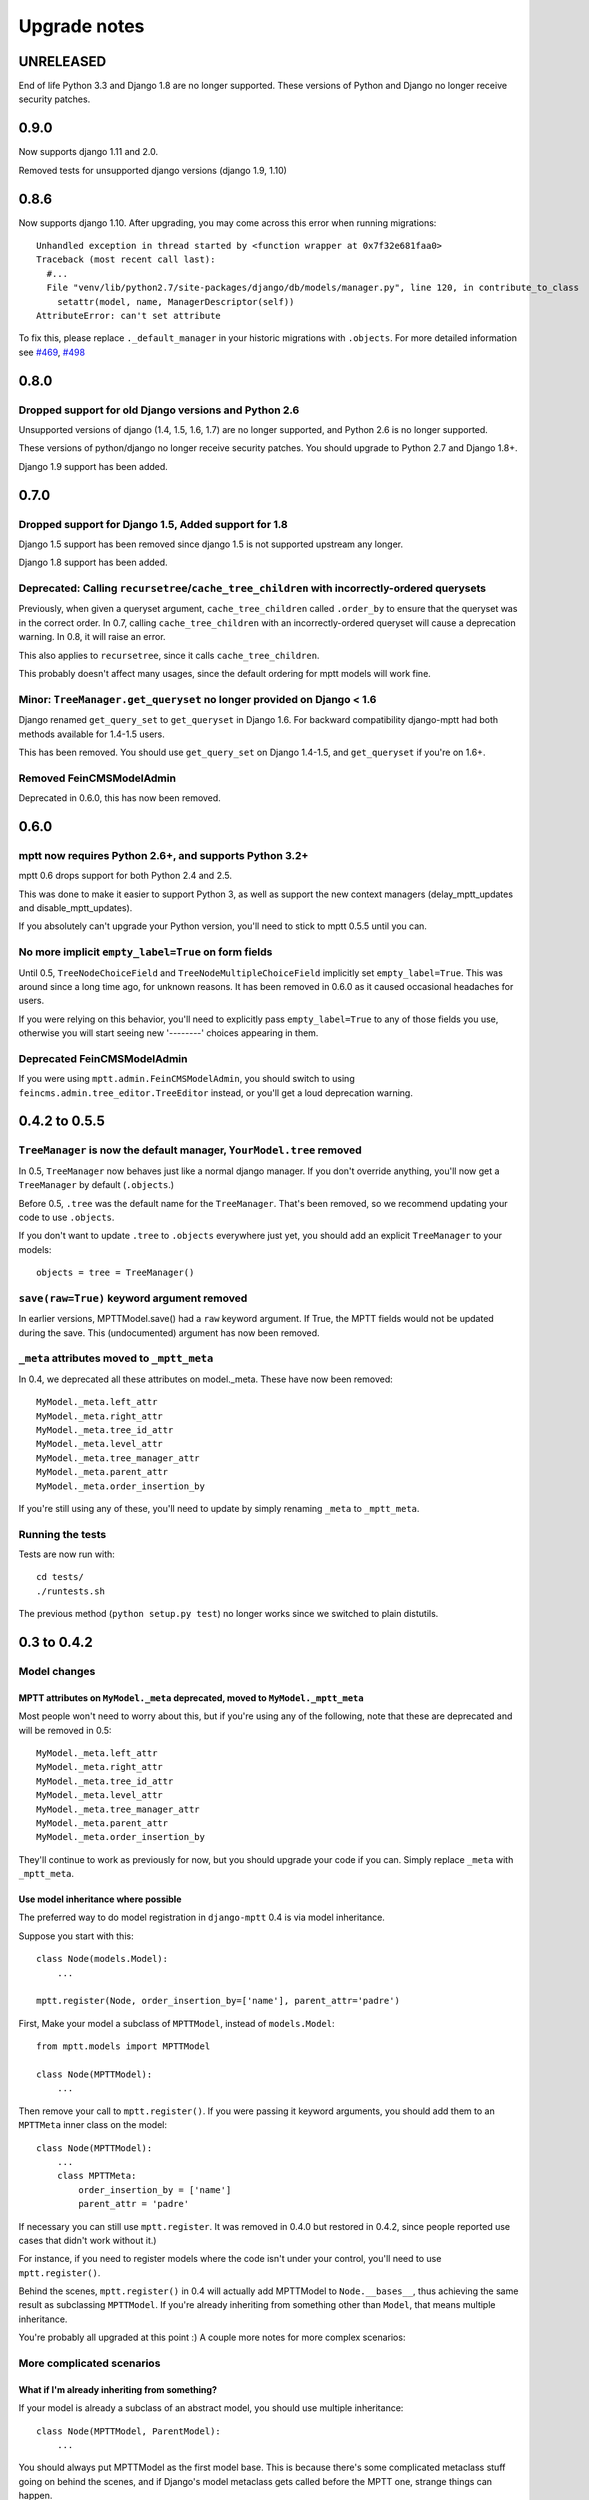 =============
Upgrade notes
=============


UNRELEASED
==========

End of life Python 3.3 and Django 1.8 are no longer supported. These versions
of Python and Django no longer receive security patches.

0.9.0
=====

Now supports django 1.11 and 2.0.

Removed tests for unsupported django versions (django 1.9, 1.10)

0.8.6
=====

Now supports django 1.10. After upgrading, you may come across this error when running migrations::

    Unhandled exception in thread started by <function wrapper at 0x7f32e681faa0>
    Traceback (most recent call last):
      #...
      File "venv/lib/python2.7/site-packages/django/db/models/manager.py", line 120, in contribute_to_class
        setattr(model, name, ManagerDescriptor(self))
    AttributeError: can't set attribute

To fix this, please replace ``._default_manager`` in your historic migrations with ``.objects``. For more detailed information see `#469`_, `#498`_

.. _`#469`: https://github.com/django-mptt/django-mptt/issues/469
.. _`#498`: https://github.com/django-mptt/django-mptt/issues/498

0.8.0
=====

Dropped support for old Django versions and Python 2.6
~~~~~~~~~~~~~~~~~~~~~~~~~~~~~~~~~~~~~~~~~~~~~~~~~~~~~~

Unsupported versions of django (1.4, 1.5, 1.6, 1.7) are no longer supported, and Python 2.6 is no longer supported.

These versions of python/django no longer receive security patches. You should upgrade to Python 2.7 and Django 1.8+.

Django 1.9 support has been added.

0.7.0
=====

Dropped support for Django 1.5, Added support for 1.8
~~~~~~~~~~~~~~~~~~~~~~~~~~~~~~~~~~~~~~~~~~~~~~~~~~~~~

Django 1.5 support has been removed since django 1.5 is not supported upstream any longer.

Django 1.8 support has been added.

Deprecated: Calling ``recursetree``/``cache_tree_children`` with incorrectly-ordered querysets
~~~~~~~~~~~~~~~~~~~~~~~~~~~~~~~~~~~~~~~~~~~~~~~~~~~~~~~~~~~~~~~~~~~~~~~~~~~~~~~~~~~~~~~~~~~~~~

Previously, when given a queryset argument, ``cache_tree_children`` called ``.order_by`` to ensure that the queryset
was in the correct order. In 0.7, calling ``cache_tree_children`` with an incorrectly-ordered queryset will cause a deprecation warning. In 0.8, it will raise an error.

This also applies to ``recursetree``, since it calls ``cache_tree_children``.

This probably doesn't affect many usages, since the default ordering for mptt models will work fine.

Minor: ``TreeManager.get_queryset`` no longer provided on Django < 1.6
~~~~~~~~~~~~~~~~~~~~~~~~~~~~~~~~~~~~~~~~~~~~~~~~~~~~~~~~~~~~~~~~~~~~~~

Django renamed ``get_query_set`` to ``get_queryset`` in Django 1.6. For backward compatibility django-mptt had both methods
available for 1.4-1.5 users.

This has been removed. You should use ``get_query_set`` on Django 1.4-1.5, and ``get_queryset`` if you're on 1.6+.

Removed FeinCMSModelAdmin
~~~~~~~~~~~~~~~~~~~~~~~~~

Deprecated in 0.6.0, this has now been removed.

0.6.0
=====

mptt now requires Python 2.6+, and supports Python 3.2+
~~~~~~~~~~~~~~~~~~~~~~~~~~~~~~~~~~~~~~~~~~~~~~~~~~~~~~~

mptt 0.6 drops support for both Python 2.4 and 2.5.

This was done to make it easier to support Python 3, as well as support the new context managers (delay_mptt_updates and disable_mptt_updates).

If you absolutely can't upgrade your Python version, you'll need to stick to mptt 0.5.5 until you can.

No more implicit ``empty_label=True`` on form fields
~~~~~~~~~~~~~~~~~~~~~~~~~~~~~~~~~~~~~~~~~~~~~~~~~~~~

Until 0.5, ``TreeNodeChoiceField`` and ``TreeNodeMultipleChoiceField`` implicitly set ``empty_label=True``.
This was around since a long time ago, for unknown reasons. It has been removed in 0.6.0 as it caused occasional headaches for users.

If you were relying on this behavior, you'll need to explicitly pass ``empty_label=True`` to any of those fields you use,
otherwise you will start seeing new '--------' choices appearing in them.

Deprecated FeinCMSModelAdmin
~~~~~~~~~~~~~~~~~~~~~~~~~~~~

If you were using ``mptt.admin.FeinCMSModelAdmin``, you should switch to using
``feincms.admin.tree_editor.TreeEditor`` instead, or you'll get a loud deprecation warning.

0.4.2 to 0.5.5
==============

``TreeManager`` is now the default manager, ``YourModel.tree`` removed
~~~~~~~~~~~~~~~~~~~~~~~~~~~~~~~~~~~~~~~~~~~~~~~~~~~~~~~~~~~~~~~~~~~~~~

In 0.5, ``TreeManager`` now behaves just like a normal django manager. If you don't override anything,
you'll now get a ``TreeManager`` by default (``.objects``.)

Before 0.5, ``.tree`` was the default name for the ``TreeManager``. That's been removed, so we recommend
updating your code to use ``.objects``.

If you don't want to update ``.tree`` to ``.objects`` everywhere just yet, you should add an explicit ``TreeManager``
to your models::

    objects = tree = TreeManager()

``save(raw=True)`` keyword argument removed
~~~~~~~~~~~~~~~~~~~~~~~~~~~~~~~~~~~~~~~~~~~

In earlier versions, MPTTModel.save() had a ``raw`` keyword argument.
If True, the MPTT fields would not be updated during the save.
This (undocumented) argument has now been removed.

``_meta`` attributes moved to ``_mptt_meta``
~~~~~~~~~~~~~~~~~~~~~~~~~~~~~~~~~~~~~~~~~~~~

In 0.4, we deprecated all these attributes on model._meta. These have now been removed::

    MyModel._meta.left_attr
    MyModel._meta.right_attr
    MyModel._meta.tree_id_attr
    MyModel._meta.level_attr
    MyModel._meta.tree_manager_attr
    MyModel._meta.parent_attr
    MyModel._meta.order_insertion_by

If you're still using any of these, you'll need to update by simply renaming ``_meta`` to ``_mptt_meta``.

Running the tests
~~~~~~~~~~~~~~~~~

Tests are now run with::

    cd tests/
    ./runtests.sh

The previous method (``python setup.py test``) no longer works since we switched to plain distutils.

0.3 to 0.4.2
============


Model changes
~~~~~~~~~~~~~

MPTT attributes on ``MyModel._meta`` deprecated, moved to ``MyModel._mptt_meta``
----------------------------------------------------------------------------------

Most people won't need to worry about this, but if you're using any of the following, note that these are deprecated and will be removed in 0.5::

    MyModel._meta.left_attr
    MyModel._meta.right_attr
    MyModel._meta.tree_id_attr
    MyModel._meta.level_attr
    MyModel._meta.tree_manager_attr
    MyModel._meta.parent_attr
    MyModel._meta.order_insertion_by

They'll continue to work as previously for now, but you should upgrade your code if you can. Simply replace ``_meta`` with ``_mptt_meta``.


Use model inheritance where possible
------------------------------------

The preferred way to do model registration in ``django-mptt`` 0.4 is via model inheritance.

Suppose you start with this::

    class Node(models.Model):
        ...

    mptt.register(Node, order_insertion_by=['name'], parent_attr='padre')


First, Make your model a subclass of ``MPTTModel``, instead of ``models.Model``::

    from mptt.models import MPTTModel

    class Node(MPTTModel):
        ...

Then remove your call to ``mptt.register()``. If you were passing it keyword arguments, you should add them to an ``MPTTMeta`` inner class on the model::

    class Node(MPTTModel):
        ...
        class MPTTMeta:
            order_insertion_by = ['name']
            parent_attr = 'padre'

If necessary you can still use ``mptt.register``. It was removed in 0.4.0 but restored in 0.4.2, since people reported use cases that didn't work without it.)

For instance, if you need to register models where the code isn't under your control, you'll need to use ``mptt.register()``.

Behind the scenes, ``mptt.register()`` in 0.4 will actually add MPTTModel to ``Node.__bases__``,
thus achieving the same result as subclassing ``MPTTModel``.
If you're already inheriting from something other than ``Model``, that means multiple inheritance.

You're probably all upgraded at this point :) A couple more notes for more complex scenarios:


More complicated scenarios
~~~~~~~~~~~~~~~~~~~~~~~~~~

What if I'm already inheriting from something?
----------------------------------------------

If your model is already a subclass of an abstract model, you should use multiple inheritance::

    class Node(MPTTModel, ParentModel):
        ...

You should always put MPTTModel as the first model base. This is because there's some
complicated metaclass stuff going on behind the scenes, and if Django's model metaclass
gets called before the MPTT one, strange things can happen.

Isn't multiple inheritance evil? Well, maybe. However, the
`Django model docs`_ don't forbid this, and as long as your other model doesn't have conflicting methods, it should be fine.

.. note::
   As always when dealing with multiple inheritance, approach with a bit of caution.

   Our brief testing says it works, but if you find that the Django internals are somehow
   breaking this approach for you, please `create an issue`_ with specifics.

.. _`create an issue`: https://github.com/django-mptt/django-mptt/issues
.. _`Django model docs`: https://docs.djangoproject.com/en/dev/topics/db/models/#multiple-inheritance


Compatibility with 0.3
----------------------

``MPTTModel`` was added in 0.4. If you're writing a library or reusable app that needs to work with 0.3,
you should use the ``mptt.register()`` function instead, as above.
